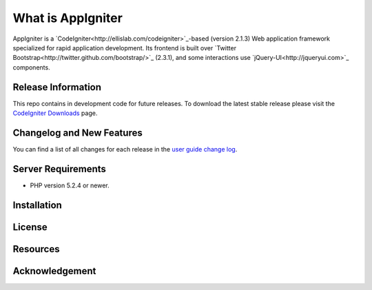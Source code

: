 ###################
What is AppIgniter
###################

AppIgniter is a `CodeIgniter<http://ellislab.com/codeigniter>`_-based (version 2.1.3) Web application 
framework specialized for rapid application development. Its frontend is built over 
`Twitter Bootstrap<http://twitter.github.com/bootstrap/>`_ (2.3.1), and some
interactions use `jQuery-UI<http://jqueryui.com>`_ components.

*******************
Release Information
*******************

This repo contains in development code for future releases. To download the
latest stable release please visit the `CodeIgniter Downloads
<http://codeigniter.com/downloads/>`_ page.

**************************
Changelog and New Features
**************************

You can find a list of all changes for each release in the `user
guide change log <https://github.com/acwilan/AppIgniter/blob/develop/user_guide_src/source/changelog.rst>`_.

*******************
Server Requirements
*******************

-  PHP version 5.2.4 or newer.

************
Installation
************


*******
License
*******


*********
Resources
*********


***************
Acknowledgement
***************

